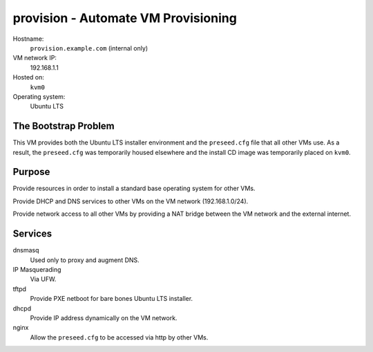=====================================
provision - Automate VM Provisioning
=====================================

Hostname:
    ``provision.example.com`` (internal only)
VM network IP:
    192.168.1.1
Hosted on:
    ``kvm0``
Operating system:
    Ubuntu LTS
    


The Bootstrap Problem
-----------------------
This VM provides both the Ubuntu LTS installer environment and the
``preseed.cfg`` file that all other VMs use.
As a result, the ``preseed.cfg`` was temporarily housed elsewhere
and the install CD image was temporarily placed on ``kvm0``.


Purpose
---------

Provide resources in order to install a standard base operating
system for other VMs.

Provide DHCP and DNS services to other VMs on the VM network (192.168.1.0/24).

Provide network access to all other VMs by 
providing a NAT bridge between the VM network
and the external internet.



Services
---------
dnsmasq
    Used only to proxy and augment DNS.
    
IP Masquerading
    Via UFW.
    
tftpd
    Provide PXE netboot for bare bones Ubuntu LTS installer.

dhcpd
    Provide IP address dynamically on the VM network.
    
nginx
    Allow the ``preseed.cfg`` to be accessed via http by other VMs.

